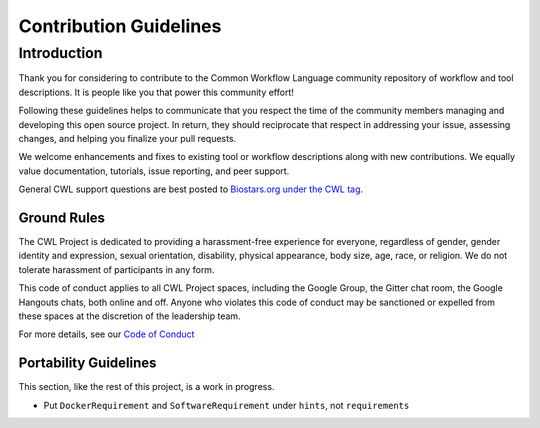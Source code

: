 
=======================
Contribution Guidelines
=======================

Introduction
------------

Thank you for considering to contribute to the Common Workflow Language community repository of workflow and tool descriptions.
It is people like you that power this community effort!

Following these guidelines helps to communicate that you respect the time of the community members managing and developing this
open source project. In return, they should reciprocate that respect in addressing your issue, assessing changes, and helping
you finalize your pull requests.

We welcome enhancements and fixes to existing tool or workflow descriptions along with new contributions. We equally
value documentation, tutorials, issue reporting, and peer support.

General CWL support questions are best posted to `Biostars.org under the CWL tag <https://www.biostars.org/t/cwl>`_.

------------
Ground Rules
------------

The CWL Project is dedicated to providing a harassment-free experience for everyone, regardless of gender, gender identity and
expression, sexual orientation, disability, physical appearance, body size, age, race, or religion. We do not tolerate
harassment of participants in any form.

This code of conduct applies to all CWL Project spaces, including the Google Group, the Gitter chat room, the Google Hangouts
chats, both online and off. Anyone who violates this code of conduct may be sanctioned or expelled from these spaces at the
discretion of the leadership team.

For more details, see our `Code of Conduct <https://github.com/common-workflow-language/common-workflow-language/blob/master/CODE_OF_CONDUCT.md>`_

----------------------
Portability Guidelines
----------------------

This section, like the rest of this project, is a work in progress.

- Put ``DockerRequirement`` and ``SoftwareRequirement`` under ``hints``, not ``requirements``

